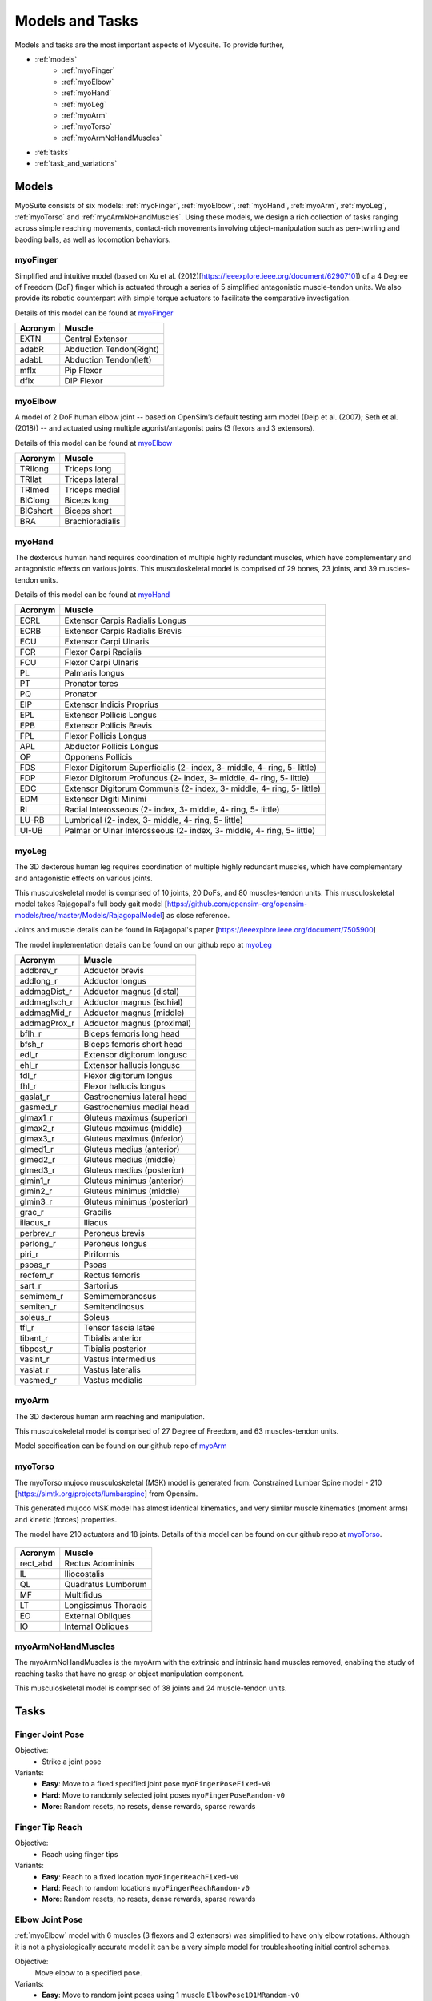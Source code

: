 Models and Tasks
##############################

.. _suite:

Models and tasks are the most important aspects of Myosuite. To provide further, 


* :ref:`models`
    * :ref:`myoFinger`
    * :ref:`myoElbow`
    * :ref:`myoHand`
    * :ref:`myoLeg`
    * :ref:`myoArm`
    * :ref:`myoTorso`
    * :ref:`myoArmNoHandMuscles`
* :ref:`tasks`
* :ref:`task_and_variations`




.. _models:

Models
********

MyoSuite consists of six models: :ref:`myoFinger`, :ref:`myoElbow`, :ref:`myoHand`, :ref:`myoArm`, :ref:`myoLeg`, :ref:`myoTorso` and :ref:`myoArmNoHandMuscles`.
Using these models, we design a rich collection of tasks ranging across simple reaching movements,
contact-rich movements involving object-manipulation such as pen-twirling and baoding balls, as well as locomotion behaviors.


.. _myoFinger:

myoFinger
==========
Simplified and intuitive model (based on Xu et al. (2012)[https://ieeexplore.ieee.org/document/6290710]) of a 4 Degree of Freedom (DoF) finger
which is actuated through a series of 5 simplified antagonistic muscle-tendon units.
We also provide its robotic counterpart with simple torque actuators
to facilitate the comparative investigation.

Details of this model can be found at `myoFinger <https://github.com/MyoHub/myo_sim/tree/main/finger>`__


.. image:: images/myoFinger.png
  :height: 200

========  =============================
Acronym   Muscle
========  =============================
EXTN      Central Extensor
adabR     Abduction Tendon(Right)
adabL     Abduction Tendon(left)
mflx      Pip Flexor
dflx      DIP Flexor
========  =============================



.. _myoElbow:

myoElbow
===========
A model of 2 DoF human elbow joint -- based on OpenSim’s default testing arm model (Delp et al. (2007); Seth et al. (2018))
-- and actuated using multiple agonist/antagonist pairs (3 flexors and 3 extensors).

Details of this model can be found at `myoElbow <https://github.com/MyoHub/myo_sim/tree/main/elbow>`__

.. image:: images/myoElbow.png
  :height: 200

========  ========
Acronym   Muscle
========  ========
TRIlong   Triceps long
TRIlat    Triceps lateral
TRImed    Triceps medial
BIClong   Biceps long
BICshort  Biceps short
BRA       Brachioradialis
========  ========

.. _myoHand:

myoHand
=========
The dexterous human hand requires coordination of multiple highly redundant muscles, which have complementary and antagonistic effects on various joints.
This musculoskeletal model is comprised of 29 bones, 23 joints, and 39 muscles-tendon units.

Details of this model can be found at `myoHand <https://github.com/MyoHub/myo_sim/tree/main/hand>`__

.. image:: images/myoHand.png
  :height: 200


=======  ========
Acronym  Muscle
=======  ========
ECRL     Extensor Carpis Radialis Longus
ECRB     Extensor Carpis Radialis Brevis
ECU      Extensor Carpi Ulnaris
FCR      Flexor Carpi Radialis
FCU      Flexor Carpi Ulnaris
PL       Palmaris longus
PT       Pronator teres
PQ       Pronator
EIP      Extensor Indicis Proprius
EPL      Extensor Pollicis Longus
EPB      Extensor Pollicis Brevis
FPL      Flexor Pollicis Longus
APL      Abductor Pollicis Longus
OP       Opponens Pollicis
FDS      Flexor Digitorum Superficialis (2- index, 3- middle, 4- ring, 5- little)
FDP      Flexor Digitorum Profundus (2- index, 3- middle, 4- ring, 5- little)
EDC      Extensor Digitorum Communis (2- index, 3- middle, 4- ring, 5- little)
EDM      Extensor Digiti Minimi
RI       Radial Interosseous (2- index, 3- middle, 4- ring, 5- little)
LU-RB    Lumbrical (2- index, 3- middle, 4- ring, 5- little)
UI-UB    Palmar or Ulnar Interosseous (2- index, 3- middle, 4- ring, 5- little)
=======  ========

.. _myoLeg:

myoLeg
=========
The 3D dexterous human leg requires coordination of multiple highly redundant muscles, which have complementary and antagonistic effects on various joints.

This musculoskeletal model is comprised of 10 joints, 20 DoFs, and 80 muscles-tendon units. This musculoskeletal model takes
Rajagopal's full body gait model [https://github.com/opensim-org/opensim-models/tree/master/Models/RajagopalModel] as close reference.

Joints and muscle details can be found in Rajagopal's paper [https://ieeexplore.ieee.org/document/7505900]

The model implementation details can be found on our github repo at `myoLeg <https://github.com/MyoHub/myo_sim/tree/main/leg>`__

.. image:: images/MyoLeg.png
  :height: 200

=============   =================================
Acronym         Muscle
=============   =================================
addbrev_r       Adductor brevis
addlong_r       Adductor longus
addmagDist_r    Adductor magnus (distal)
addmagIsch_r    Adductor magnus (ischial)
addmagMid_r     Adductor magnus (middle)
addmagProx_r    Adductor magnus (proximal)
bflh_r          Biceps femoris long head
bfsh_r          Biceps femoris short head
edl_r           Extensor digitorum longusc
ehl_r           Extensor hallucis longusc
fdl_r           Flexor digitorum longus
fhl_r           Flexor hallucis longus
gaslat_r        Gastrocnemius lateral head
gasmed_r        Gastrocnemius medial head
glmax1_r        Gluteus maximus (superior)
glmax2_r        Gluteus maximus (middle)
glmax3_r        Gluteus maximus (inferior)
glmed1_r        Gluteus medius (anterior)
glmed2_r        Gluteus medius (middle)
glmed3_r        Gluteus medius (posterior)
glmin1_r        Gluteus minimus (anterior)
glmin2_r        Gluteus minimus (middle)
glmin3_r        Gluteus minimus (posterior)
grac_r          Gracilis 
iliacus_r       Iliacus
perbrev_r       Peroneus brevis
perlong_r       Peroneus longus
piri_r          Piriformis 
psoas_r         Psoas
recfem_r        Rectus femoris
sart_r          Sartorius
semimem_r       Semimembranosus
semiten_r       Semitendinosus 
soleus_r        Soleus 
tfl_r           Tensor fascia latae
tibant_r        Tibialis anterior 
tibpost_r       Tibialis posterior 
vasint_r        Vastus intermedius
vaslat_r        Vastus lateralis
vasmed_r        Vastus medialis 
=============   =================================

.. _myoArm:

myoArm
=========
The 3D dexterous human arm reaching and manipulation.

This musculoskeletal model is comprised of 27 Degree of Freedom, and 63 muscles-tendon units.

Model specification can be found on our github repo of `myoArm <https://github.com/MyoHub/myo_sim/tree/main/arm>`__


.. image:: images/myoArm.png
  :height: 200



.. _myoTorso:

myoTorso
==========
The myoTorso mujoco musculoskeletal (MSK) model is generated from: Constrained Lumbar Spine model - 210 [https://simtk.org/projects/lumbarspine] from Opensim.

This generated mujoco MSK model has almost identical kinematics, and very similar muscle kinematics (moment arms) and kinetic (forces) properties.

The model have 210 actuators and 18 joints. Details of this model can be found on our github repo at `myoTorso <https://github.com/MyoHub/myo_sim/tree/main/torso>`__.


 .. image:: images/MyoTorso.png
  :height: 400

========  =============================
Acronym   Muscle
========  =============================
rect_abd  Rectus Adomininis
IL        Iliocostalis
QL        Quadratus Lumborum
MF        Multifidus
LT        Longissimus Thoracis
EO        External Obliques
IO        Internal Obliques
========  =============================

.. _myoArmNoHandMuscles:

myoArmNoHandMuscles
=========
The myoArmNoHandMuscles is the myoArm with the extrinsic and intrinsic hand muscles removed, enabling the study of reaching tasks that have no grasp or object manipulation component. 

This musculoskeletal model is comprised of 38 joints and 24 muscle-tendon units.

.. image:: images/myoArmNoHand.png
  :height: 200

.. _tasks:

Tasks
*******


Finger Joint Pose
=====================

Objective:
    - Strike a joint pose

Variants:
    - **Easy**: Move to a fixed specified joint pose ``myoFingerPoseFixed-v0``
    - **Hard**: Move to randomly selected joint poses ``myoFingerPoseRandom-v0``
    - **More**: Random resets, no resets, dense rewards, sparse rewards

.. image:: images/finger_joint_pose.png
  :width: 200



Finger Tip Reach
=====================
Objective:
    - Reach using finger tips

Variants:
    - **Easy**: Reach to a fixed location ``myoFingerReachFixed-v0``
    - **Hard**: Reach to random locations ``myoFingerReachRandom-v0``
    - **More**: Random resets, no resets, dense rewards, sparse rewards

.. image:: images/finger_tip_reach.png
  :width: 200


Elbow Joint Pose
=====================
:ref:`myoElbow` model with 6 muscles (3 flexors and 3 extensors) was simplified to have only elbow rotations.
Although it is not a physiologically accurate model it can be a very simple model for troubleshooting initial control schemes.

Objective:
    Move elbow to a specified pose.

Variants:
    - **Easy**: Move to random joint poses using 1 muscle ``ElbowPose1D1MRandom-v0``
    - **Hard**: Move to random joint poses using 6 muscles ``myoElbowPose1D6MRandom-v0``
    - **More**: Random resets, no resets, dense rewards, sparse rewards

.. image:: images/elbow_joint_pose.png
  :width: 200

Hand Joints Pose
=====================
Drive the :ref:`myoHand` model to achieve a joint poses.
In addition to making co-ordinated movements, avoiding self collisions poses additional challenges in solving this task.

Objective:
    Strike a hand pose

Variants:
    - **Easy**: Move to a fixed joint pose ``myoHandPoseFixed-v0``
    - **Hard**: Move to a randomly selected joint pose ``myoHandPoseRandom-v0``
    - **More**: Random resets, no resets, dense rewards, sparse rewards

.. image:: images/hand_joint_pose.png
  :width: 200


Hand Tips Reach
=====================
Make reaching movements using the :ref:`myoHand` model to have finger tips achieve a specific spatial position.
In addition to making co-ordinated movements, avoiding self collisions poses additional challenges in solving this task.

Objective:
    Reach using finger tips

Variants:
    - **Easy**: Reach fixed positions using finger tips ``myoHandReachFixed-v0``
    - **Hard**: Reach random positions using finger tips ``myoHandReachRandom-v0``
    - **More**: Random resets, no resets, dense rewards, sparse rewards

.. image:: images/hand_tip_reach.png
  :width: 200


Hand Key Turn
==============
Use the the :ref:`myoHand` model to rotate a key.
The complexity of this task is due to the use of only index and thumb fingers to solve the task with intermittent contact
with the key.

Objective:
    Coordinate finger movements to rotate a key

Variants:
    - **Easy**: Achieve half rotation of the key ``myoHandKeyTurnFixed-v0``
    - **Hard**: Achieve full rotation + random initial configuration ``myoHandKeyTurnRandom-v0``
    - **More**: Random resets, no resets, dense rewards, sparse rewards

.. image:: images/hand_key_turn.png
  :width: 200


Hand Object Hold
=====================
A :ref:`myoHand` model moves an object in the hand to a given orientation without dropping it.
The complexity of this task is due to the intermittent contacts between the object and multiple fingers needing co-ordination to stabilize the object.

Objective:
    Reposition an object to reach a given target without dropping it.

Variants:
    - **Easy**: Reposition to a fixed position ``myoHandObjHoldFixed-v0``
    - **Hard**: Reposition a random object to random positions ``myoHandObjHoldRandom-v0``
    - **More**: sparse rewards, dense rewards, random resets, reset free

.. image:: images/hand_object_hold.png
  :width: 200

Hand Pen Twirl
==============
A :ref:`myoHand` model rotates a pen in the hand to a given orientation without dropping it.
The complexity of this task is due to the intermittent contacts between the object and multiple fingers while trying to stabilize the object.

Objective:
    Rotate the object to reach a given orientation (indicated by the green object in the scene) without dropping it.

Variants:
    - **Easy**: Rotate to fixed orientation ``myoHandPenTwirlFixed-v0``
    - **Hard**: Rotate of random orientation ``myoHandPenTwirlRandom-v0``
    - **More**: sparse rewards, dense rewards, random resets, reset free

.. image:: images/hand_pen_twirl.png
  :width: 200

Hand Multiobject Reorientation
======================================
A :ref:`myoHand` model reorients a set of parameterized geometries to a given target orientation without dropping it.
As with before, the complexity of this task is due to the intermittent contacts between the object and multiple fingers while trying to stabilize the object, as well as the multiobject nature of the task.

Objective:
    Rotate one randomly chosen object in the set to reach a given orientation without dropping it.

Variants:
    - **Easiest**: Eight-object reorientation ``myoHandReorient8-v0``
    - **Easy**: 100-object reorientation ``myoHandReorient100-v0``
    - **Hard**: 1000-object orientation (in-domain parameterized geoms) ``myoHandReorientID-v0``
    - **Hardest**: 1000-object orientation (out-of-domain parameterized geoms) ``myoHandReorientOOD-v0``


.. image:: images/multiobj_reorient.png
  :width: 200

Hand Die Rotation (MyoChallenge 2022)
========================================
A :ref:`myoHand` model involved for reconfiguring a die to match desired goal orientations.
This task require delicate coordination of various muscles to manipulate the die without dropping it.

Objective:
    Rotate the object to reach a given orientation (indicated by the green reference object in the scene) without dropping it.

Action Space:
    The whole set of muscle [0, 1]

Observation Space:
    All joints angles [-:math:`\pi`, :math:`\pi`]


Variants:
    - **Easy**: Goal position and orientation limited ``myoChallengeDieReorientP1-v0``
    - **Hard**: Large range of goal position and rotations. Variability in object size and frictions. ``myoChallengeDieReorientP2-v0``
    - **More**: Sparse rewards, 3 different dense reward options to choose from

.. image:: images/hand_die_rotation.png
  :width: 200

Hand Baoding Balls (MyoChallenge 2022)
========================================
A :ref:`myoHand` model involved for simultaneous rotation of two free-floating spheres over the palm.
This task requires both dexterity and coordination.

Objective:
    Achieve relative rotation of the balls around each other without dropping them.

Action Space:
    The whole set of muscle [0, 1]

Observation Space:
    All joints angles [-:math:`\pi`, :math:`\pi`]


Variants:
    - **Easy**: Swap the position of the balls ``myoChallengeBaodingP1-v1``
    - **Hard**: Large range of goal position and rotations. Variability in object size and frictions. ``myoChallengeBaodingP2-v1``
    - **More**: Sparse rewards, 3 different dense reward options to choose from

.. image:: images/hand_baoding_balls.png
  :width: 200

Leg Walk
========================================
A :ref:`myoLeg` model walks across a flat (or rough) surface.
This task requires the control of 80 muscles while stabilizing the body to not fall down.

Objective:
    Achieve target velocities while periodically moving your hip joints.

Variants:
    - **Easy**: Achieve a forward velocity in the y-direction without moving in the x-direction. ``myoLegWalk-v0``
    - **Hard**: Achieve a forward velocity in the y-direction without moving in the x-direction on uneven terrain. ``myoLeg<Rough|Hilly|Stair>Walk-v0``

.. image:: images/myoLeg_walk.png
  :width: 200


.. Relocate Mobjects
.. ========================================
.. A :ref:`myoArm` model



.. Non-stationarities task variations
.. ***********************************


.. .. _sarcopenia:

.. Sarcopenia
.. ==============

.. Sarcopenia is a muscle disorder that occurs commonly in the elderly population (Cruz-Jentoft and Sayer (2019))
.. and characterized by a reduction in muscle mass or volume.
.. The peak in grip strength can be reduced up to 50% from age 20 to 40 (Dodds et al. (2016)).
.. We modeled sarcopenia for each muscle as a reduction of 50% of its maximal isometric force.


.. .. _fatigue:

.. Fatigue
.. ============================
.. Muscle Fatigue is a short-term (second to minutes) effect that happens after sustained or repetitive voluntary movement
.. and it has been linked to traumas e.g. cumulative trauma disorder (Chaffin et al. (2006)).
.. A dynamic muscle fatigue model (Ma et al. (2009)) was integrated into the modeling framework.
.. This model was based on the idea that different types of muscle fiber that have different contributions
.. and resistance to fatigue (Vøllestad (1997)).
.. The current implementation is simplified to consider the same fatigue factor for all muscles and
.. that muscle can be completely fatigued.

.. .. image:: images/Fatigue.png
..   :width: 800


.. .. _ttransfer:

.. Tendon transfer
.. =================================
.. Contrary to muscle fatigue or sarcopenia that occurs to all muscles, tendon transfer surgery can target a single
.. muscle-tendon unit. Tendon transfer surgery allows redirecting the application point of muscle forces from one joint
.. DoF to another (see below). It can be used to regain functional control of a joint or limb motion after injury.
.. One of the current procedures in the hand is the tendon transfer of Extensor Indicis Proprius (EIP) to replace the
.. Extensor Pollicis Longus (EPL) (Gelb (1995)). Rupture of the EPL can happen after a broken wrist and create a loss of control
.. of the Thumb extension. We introduce a physical tendon transfer where the EIP application point of the tendon was moved
.. from the index to the thumb and the EPL was removed (see Figure 3).

.. .. image:: images/tendon_transfer.png
..   :width: 400

.. .. _exo:

.. Exoskeleton assistance
.. ======================
.. Exoskeleton assisted rehabilitation is becoming more and more common practice (Jezernik et al. (2003)) due to its multiple benefit (Nam et al. (2017)).
.. Modeling of an exoskeleton for the elbow was done via an ideal actuator and the addition of two supports with a weight of 0.101 Kg for the upper arm and 0.111 Kg on the forearm. The assistance given by the exoskeleton was a percentage of the biological joint torque, this was based on the neuromusculoskeletal controller presented in Durandau et al. (2019).

.. .. image:: images/elbow_exo.png
..   :width: 200


.. _task_and_variations:


Task and Variantions
************************************

For convenience, Myosuite has implemented a set of muscle decifiencies that currently includes: :ref:`test_muscle_fatigue` , sarcopenia and tendon transfer alongside with the tasks.

Here are a list of the tasks currently implement in Myosuite. See :ref:`task_variation` on how to include the additional features.


+------------------------+----------------------------------+-----------------+-----------------------+---------------------------+--------------------------------+
|:ref:`tasks`            | **Environment**                  | **Difficulty**  |:ref:`test_sarcopenia` |:ref:`test_muscle_fatigue` | :ref:`test_tendon_transfer`    |
+------------------------+----------------------------------+-----------------+-----------------------+---------------------------+--------------------------------+
| Finger Joint Pose      | ``myoFingerPoseFixed-v0``        | Easy            |         ✓             |      ✓                    |                                |
+------------------------+----------------------------------+-----------------+-----------------------+---------------------------+--------------------------------+
| Finger Joint Pose      | ``myoFingerPoseRandom-v0``       | Hard            |         ✓             |      ✓                    |                                |
+------------------------+----------------------------------+-----------------+-----------------------+---------------------------+--------------------------------+
| Finger Tip Reach       | ``myoFingerReachFixed-v0``       | Easy            |         ✓             |      ✓                    |                                |
+------------------------+----------------------------------+-----------------+-----------------------+---------------------------+--------------------------------+
| Finger Tip Reach       | ``myoFingerReachRandom-v0``      | Hard            |         ✓             |      ✓                    |                                |
+------------------------+----------------------------------+-----------------+-----------------------+---------------------------+--------------------------------+
| Elbow Joint Pose       | ``myoElbowPose1D6MRandom-v0``    | Hard            |         ✓             |      ✓                    |                                |
+------------------------+----------------------------------+-----------------+-----------------------+---------------------------+--------------------------------+
| Hand Joints Pose       | ``myoHandPoseFixed-v0``          | Easy            |         ✓             |      ✓                    |          ✓                     |
+------------------------+----------------------------------+-----------------+-----------------------+---------------------------+--------------------------------+
| Hand Joints Pose       | ``myoHandPoseRandom-v0``         | Hard            |         ✓             |      ✓                    |          ✓                     |
+------------------------+----------------------------------+-----------------+-----------------------+---------------------------+--------------------------------+
| Hand Tips Reach        | ``myoHandReachFixed-v0``         | Easy            |         ✓             |      ✓                    |          ✓                     |
+------------------------+----------------------------------+-----------------+-----------------------+---------------------------+--------------------------------+
| Hand Tips Reach        | ``myoHandReachRandom-v0``        | Hard            |         ✓             |      ✓                    |          ✓                     |
+------------------------+----------------------------------+-----------------+-----------------------+---------------------------+--------------------------------+
| Hand Key Turn          | ``myoHandKeyTurnFixed-v0``       | Easy            |         ✓             |      ✓                    |          ✓                     |
+------------------------+----------------------------------+-----------------+-----------------------+---------------------------+--------------------------------+
| Hand Key Turn          | ``myoHandKeyTurnRandom-v0``      | Hard            |         ✓             |      ✓                    |          ✓                     |
+------------------------+----------------------------------+-----------------+-----------------------+---------------------------+--------------------------------+
| Hand Object Hold       | ``myoHandObjHoldFixed-v0``       | Easy            |         ✓             |      ✓                    |          ✓                     |
+------------------------+----------------------------------+-----------------+-----------------------+---------------------------+--------------------------------+
| Hand Object Hold       | ``myoHandObjHoldRandom-v0``      | Hard            |         ✓             |      ✓                    |          ✓                     |
+------------------------+----------------------------------+-----------------+-----------------------+---------------------------+--------------------------------+
| Hand Pen Twirl         | ``myoHandPenTwirlFixed-v0``      | Easy            |         ✓             |      ✓                    |          ✓                     |
+------------------------+----------------------------------+-----------------+-----------------------+---------------------------+--------------------------------+
| Hand Pen Twirl         | ``myoHandPenTwirlRandom-v0``     | Hard            |         ✓             |      ✓                    |          ✓                     |
+------------------------+----------------------------------+-----------------+-----------------------+---------------------------+--------------------------------+
| Die Rotation           | ``myoChallengeDieReorientP1-v1`` | Easy            |         ✓             |      ✓                    |          ✓                     |
+------------------------+----------------------------------+-----------------+-----------------------+---------------------------+--------------------------------+
| Die Rotation           | ``myoChallengeDieReorientP2-v1`` | Hard            |         ✓             |      ✓                    |          ✓                     |
+------------------------+----------------------------------+-----------------+-----------------------+---------------------------+--------------------------------+
| Hand Baoding Balls     | ``myoChallengeBaodingP1-v1``     | Easy            |         ✓             |      ✓                    |          ✓                     |
+------------------------+----------------------------------+-----------------+-----------------------+---------------------------+--------------------------------+
| Hand Baoding Balls     | ``myoChallengeBaodingP2-v1``     | Hard            |         ✓             |      ✓                    |          ✓                     |
+------------------------+----------------------------------+-----------------+-----------------------+---------------------------+--------------------------------+
| 8 Obj. Rotation        | ``myoHandReorient8-v0``          | Easy            |         ✓             |      ✓                    |          ✓                     |
+------------------------+----------------------------------+-----------------+-----------------------+---------------------------+--------------------------------+
| 100 Obj. Rotation      | ``myoHandReorient100-v0``        | Easy            |         ✓             |      ✓                    |          ✓                     |
+------------------------+----------------------------------+-----------------+-----------------------+---------------------------+--------------------------------+
| 1000 Obj. Rotation     | ``myoHandReorientID-v0``         | Hard            |         ✓             |      ✓                    |          ✓                     |
+------------------------+----------------------------------+-----------------+-----------------------+---------------------------+--------------------------------+
| 1000 Obj. Rotation     | ``myoHandReorientOOD-v0``        | Hard            |         ✓             |      ✓                    |          ✓                     |
+------------------------+----------------------------------+-----------------+-----------------------+---------------------------+--------------------------------+
| Leg walk               | ``myoLegWalk-v0``                | Easy            |         ✓             |      ✓                    |                                |
+------------------------+----------------------------------+-----------------+-----------------------+---------------------------+--------------------------------+
| Leg walk Rough Ground  | ``myoLegRoughTerrainWalk-v0``    | Hard            |         ✓             |      ✓                    |                                |
+------------------------+----------------------------------+-----------------+-----------------------+---------------------------+--------------------------------+
| Leg walk Hilly Ground  | ``myoLegHillyTerrainWalk-v0``    | Hard            |         ✓             |      ✓                    |                                |
+------------------------+----------------------------------+-----------------+-----------------------+---------------------------+--------------------------------+
| Leg walk Stair Ground  | ``myoLegStairTerrainWalk-v0``    | Hard            |         ✓             |      ✓                    |                                |
+------------------------+----------------------------------+-----------------+-----------------------+---------------------------+--------------------------------+
| Grasping & Placing     | ``myoChallengeRelocateP1-v0``    | Easy            |         ✓             |      ✓                    |                                |
+------------------------+----------------------------------+-----------------+-----------------------+---------------------------+--------------------------------+
| Chase Tag              | ``myoChallengeChaseTagP1-v0``    | Easy            |         ✓             |      ✓                    |                                |
+------------------------+----------------------------------+-----------------+-----------------------+---------------------------+--------------------------------+

.. _task_variation:

Variations
  - **Sarcopenia**: myoSarc<Environment> e.g. myoSarcHandPoseFixed-v0
  - **Fatigue**: myoFati<Environment> e.g. myoFatiElbowPose1D6MRandom-v0
  - **TTransfer / Reafferentation**: myoReaf<Environment> e.g. myoReafHandPoseFixed-v0

